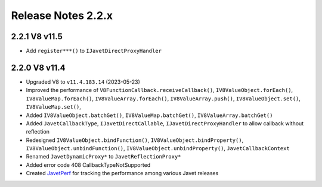===================
Release Notes 2.2.x
===================

2.2.1 V8 v11.5
--------------

* Add ``register***()`` to ``IJavetDirectProxyHandler``

2.2.0 V8 v11.4
--------------

* Upgraded V8 to ``v11.4.183.14`` (2023-05-23)
* Improved the performance of ``V8FunctionCallback.receiveCallback()``, ``IV8ValueObject.forEach()``, ``IV8ValueMap.forEach()``, ``IV8ValueArray.forEach()``, ``IV8ValueArray.push()``, ``IV8ValueObject.set()``, ``IV8ValueMap.set()``,
* Added ``IV8ValueObject.batchGet()``, ``IV8ValueMap.batchGet()``, ``IV8ValueArray.batchGet()``
* Added ``JavetCallbackType``, ``IJavetDirectCallable``, ``IJavetDirectProxyHandler`` to allow callback without reflection
* Redesigned ``IV8ValueObject.bindFunction()``, ``IV8ValueObject.bindProperty()``, ``IV8ValueObject.unbindFunction()``, ``IV8ValueObject.unbindProperty()``, ``JavetCallbackContext``
* Renamed ``JavetDynamicProxy*`` to ``JavetReflectionProxy*``
* Added error code 408 CallbackTypeNotSupported
* Created `JavetPerf <https://github.com/caoccao/JavetPerf>`_ for tracking the performance among various Javet releases
